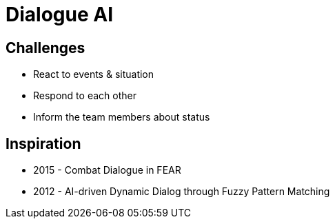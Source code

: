 = Dialogue AI

== Challenges

* React to events & situation
* Respond to each other
* Inform the team members about status

== Inspiration

* 2015 - Combat Dialogue in FEAR
* 2012 - AI-driven Dynamic Dialog through Fuzzy Pattern Matching